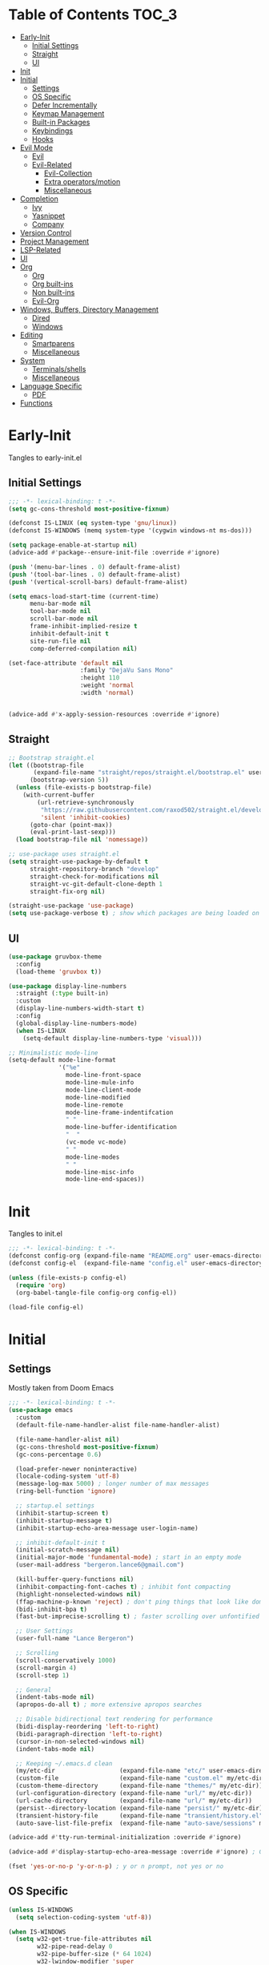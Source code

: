 * Table of Contents                                                   :TOC_3:
- [[#early-init][Early-Init]]
  - [[#initial-settings][Initial Settings]]
  - [[#straight][Straight]]
  - [[#ui][UI]]
- [[#init][Init]]
- [[#initial][Initial]]
  - [[#settings][Settings]]
  - [[#os-specific][OS Specific]]
  - [[#defer-incrementally][Defer Incrementally]]
  - [[#keymap-management][Keymap Management]]
  - [[#built-in-packages][Built-in Packages]]
  - [[#keybindings][Keybindings]]
  - [[#hooks][Hooks]]
- [[#evil-mode][Evil Mode]]
  - [[#evil][Evil]]
  - [[#evil-related][Evil-Related]]
    - [[#evil-collection][Evil-Collection]]
    - [[#extra-operatorsmotion][Extra operators/motion]]
    - [[#miscellaneous][Miscellaneous]]
- [[#completion][Completion]]
  - [[#ivy][Ivy]]
  - [[#yasnippet][Yasnippet]]
  - [[#company][Company]]
- [[#version-control][Version Control]]
- [[#project-management][Project Management]]
- [[#lsp-related][LSP-Related]]
- [[#ui-1][UI]]
- [[#org][Org]]
  - [[#org-1][Org]]
  - [[#org-built-ins][Org built-ins]]
  - [[#non-built-ins][Non built-ins]]
  - [[#evil-org][Evil-Org]]
- [[#windows-buffers-directory-management][Windows, Buffers, Directory Management]]
  - [[#dired][Dired]]
  - [[#windows][Windows]]
- [[#editing][Editing]]
  - [[#smartparens][Smartparens]]
  - [[#miscellaneous-1][Miscellaneous]]
- [[#system][System]]
  - [[#terminalsshells][Terminals/shells]]
  - [[#miscellaneous-2][Miscellaneous]]
- [[#language-specific][Language Specific]]
  - [[#pdf][PDF]]
- [[#functions][Functions]]

* Early-Init

Tangles to early-init.el

** Initial Settings
 #+BEGIN_SRC emacs-lisp :results none :tangle early-init.el
   ;;; -*- lexical-binding: t -*-
   (setq gc-cons-threshold most-positive-fixnum)

   (defconst IS-LINUX (eq system-type 'gnu/linux))
   (defconst IS-WINDOWS (memq system-type '(cygwin windows-nt ms-dos)))

   (setq package-enable-at-startup nil)
   (advice-add #'package--ensure-init-file :override #'ignore)

   (push '(menu-bar-lines . 0) default-frame-alist)
   (push '(tool-bar-lines . 0) default-frame-alist)
   (push '(vertical-scroll-bars) default-frame-alist)

   (setq emacs-load-start-time (current-time)
         menu-bar-mode nil
         tool-bar-mode nil
         scroll-bar-mode nil
         frame-inhibit-implied-resize t
         inhibit-default-init t
         site-run-file nil
         comp-deferred-compilation nil)

   (set-face-attribute 'default nil
                       :family "DejaVu Sans Mono"
                       :height 110
                       :weight 'normal
                       :width 'normal)


   (advice-add #'x-apply-session-resources :override #'ignore)
#+END_SRC
** Straight
 #+BEGIN_SRC emacs-lisp :results none :tangle early-init.el
   ;; Bootstrap straight.el
   (let ((bootstrap-file
          (expand-file-name "straight/repos/straight.el/bootstrap.el" user-emacs-directory))
         (bootstrap-version 5))
     (unless (file-exists-p bootstrap-file)
       (with-current-buffer
           (url-retrieve-synchronously
            "https://raw.githubusercontent.com/raxod502/straight.el/develop/install.el"
            'silent 'inhibit-cookies)
         (goto-char (point-max))
         (eval-print-last-sexp)))
     (load bootstrap-file nil 'nomessage))

   ;; use-package uses straight.el
   (setq straight-use-package-by-default t
         straight-repository-branch "develop"
         straight-check-for-modifications nil
         straight-vc-git-default-clone-depth 1
         straight-fix-org nil)

   (straight-use-package 'use-package)
   (setq use-package-verbose t) ; show which packages are being loaded on startup and when
#+END_SRC
** UI
#+BEGIN_SRC emacs-lisp :results none :tangle early-init.el
  (use-package gruvbox-theme
    :config
    (load-theme 'gruvbox t))

  (use-package display-line-numbers
    :straight (:type built-in)
    :custom
    (display-line-numbers-width-start t)
    :config
    (global-display-line-numbers-mode)
    (when IS-LINUX
      (setq-default display-line-numbers-type 'visual)))

  ;; Minimalistic mode-line
  (setq-default mode-line-format
                '("%e"
                  mode-line-front-space
                  mode-line-mule-info
                  mode-line-client-mode
                  mode-line-modified
                  mode-line-remote
                  mode-line-frame-indentifcation
                  " "
                  mode-line-buffer-identification
                  "  "
                  (vc-mode vc-mode)
                  " "
                  mode-line-modes
                  " "
                  mode-line-misc-info
                  mode-line-end-spaces))
 #+END_SRC
* Init

Tangles to init.el

#+BEGIN_SRC emacs-lisp :tangle init.el :results none
  ;;; -*- lexical-binding: t -*-
  (defconst config-org (expand-file-name "README.org" user-emacs-directory))
  (defconst config-el  (expand-file-name "config.el" user-emacs-directory))

  (unless (file-exists-p config-el)
    (require 'org)
    (org-babel-tangle-file config-org config-el))

  (load-file config-el)
#+END_SRC
* Initial
** Settings

Mostly taken from Doom Emacs

#+BEGIN_SRC emacs-lisp :results none
  ;;; -*- lexical-binding: t -*-
  (use-package emacs
    :custom
    (default-file-name-handler-alist file-name-handler-alist)

    (file-name-handler-alist nil)
    (gc-cons-threshold most-positive-fixnum)
    (gc-cons-percentage 0.6)

    (load-prefer-newer noninteractive)
    (locale-coding-system 'utf-8)
    (message-log-max 5000) ; longer number of max messages
    (ring-bell-function 'ignore)

    ;; startup.el settings
    (inhibit-startup-screen t)
    (inhibit-startup-message t)
    (inhibit-startup-echo-area-message user-login-name)

    ;; inhibit-default-init t
    (initial-scratch-message nil)
    (initial-major-mode 'fundamental-mode) ; start in an empty mode
    (user-mail-address "bergeron.lance6@gmail.com")

    (kill-buffer-query-functions nil)
    (inhibit-compacting-font-caches t) ; inhibit font compacting
    (highlight-nonselected-windows nil)
    (ffap-machine-p-known 'reject) ; don't ping things that look like domain names
    (bidi-inhibit-bpa t)
    (fast-but-imprecise-scrolling t) ; faster scrolling over unfontified regions

    ;; User Settings
    (user-full-name "Lance Bergeron")

    ;; Scrolling
    (scroll-conservatively 1000)
    (scroll-margin 4)
    (scroll-step 1)

    ;; General
    (indent-tabs-mode nil)
    (apropos-do-all t) ; more extensive apropos searches

    ;; Disable bidirectional text rendering for performance
    (bidi-display-reordering 'left-to-right)
    (bidi-paragraph-direction 'left-to-right)
    (cursor-in-non-selected-windows nil)
    (indent-tabs-mode nil)

    ;; Keeping ~/.emacs.d clean
    (my/etc-dir                  (expand-file-name "etc/" user-emacs-directory))
    (custom-file                 (expand-file-name "custom.el" my/etc-dir))
    (custom-theme-directory      (expand-file-name "themes/" my/etc-dir))
    (url-configuration-directory (expand-file-name "url/" my/etc-dir))
    (url-cache-directory         (expand-file-name "url/" my/etc-dir))
    (persist--directory-location (expand-file-name "persist/" my/etc-dir))
    (transient-history-file      (expand-file-name "transient/history.el" my/etc-dir))
    (auto-save-list-file-prefix  (expand-file-name "auto-save/sessions" my/etc-dir)))

  (advice-add #'tty-run-terminal-initialization :override #'ignore)

  (advice-add #'display-startup-echo-area-message :override #'ignore) ; Get rid of For information about GNU Emacs message

  (fset 'yes-or-no-p 'y-or-n-p) ; y or n prompt, not yes or no
#+END_SRC
** OS Specific
#+BEGIN_SRC emacs-lisp :results none
  (unless IS-WINDOWS
    (setq selection-coding-system 'utf-8))

  (when IS-WINDOWS
    (setq w32-get-true-file-attributes nil
          w32-pipe-read-delay 0
          w32-pipe-buffer-size (* 64 1024)
          w32-lwindow-modifier 'super
          w32-rwindow-modifier 'super
          abbreviated-home-dir "\\ `'"))

  (when (and IS-WINDOWS (null (getenv "HOME")))
    (setenv "HOME" (getenv "USERPROFILE")))

  (unless IS-LINUX
    (setq command-line-x-option-alist nil))

  (when IS-LINUX
    (setq x-gtk-use-system-tooltips nil))
#+END_SRC
** Defer Incrementally

Use :defer-incrementally with packages with a lot of dependencies to incrementally load them in idle time

#+BEGIN_SRC emacs-lisp :results none
;; https://github.com/hlissner/doom-emacs/blob/42a21dffddeee57d84e82a9f0b65d1b0cba2b2af/core/core.el#L353
(defvar doom-incremental-packages '(t)
  "A list of packages to load incrementally after startup. Any large packages
here may cause noticeable pauses, so it's recommended you break them up into
sub-packages. For example, `org' is comprised of many packages, and can be
broken up into:
  (doom-load-packages-incrementally
   '(calendar find-func format-spec org-macs org-compat
     org-faces org-entities org-list org-pcomplete org-src
     org-footnote org-macro ob org org-clock org-agenda
     org-capture))
This is already done by the lang/org module, however.
If you want to disable incremental loading altogether, either remove
`doom-load-packages-incrementally-h' from `emacs-startup-hook' or set
`doom-incremental-first-idle-timer' to nil.")

(defvar doom-incremental-first-idle-timer 2.0
  "How long (in idle seconds) until incremental loading starts.
Set this to nil to disable incremental loading.")

(defvar doom-incremental-idle-timer 0.75
  "How long (in idle seconds) in between incrementally loading packages.")

(defvar doom-incremental-load-immediately nil
  ;; (daemonp)
  "If non-nil, load all incrementally deferred packages immediately at startup.")

(defmacro appendq! (sym &rest lists)
  "Append LISTS to SYM in place."
  `(setq ,sym (append ,sym ,@lists)))

(defun doom-load-packages-incrementally (packages &optional now)
  "Registers PACKAGES to be loaded incrementally.
If NOW is non-nil, load PACKAGES incrementally, in `doom-incremental-idle-timer'
intervals."
  (if (not now)
      (appendq! doom-incremental-packages packages)
    (while packages
      (let ((req (pop packages)))
        (unless (featurep req)
          (message "Incrementally loading %s" req)
          (condition-case e
              (or (while-no-input
                    ;; If `default-directory' is a directory that doesn't exist
                    ;; or is unreadable, Emacs throws up file-missing errors, so
                    ;; we set it to a directory we know exists and is readable.
                    (let ((default-directory user-emacs-directory)
                          (gc-cons-threshold most-positive-fixnum)
                          file-name-handler-alist)
                      (require req nil t))
                    t)
                  (push req packages))
            ((error debug)
             (message "Failed to load '%s' package incrementally, because: %s"
                      req e)))
          (if (not packages)
              (message "Finished incremental loading")
            (run-with-idle-timer doom-incremental-idle-timer
                                 nil #'doom-load-packages-incrementally
                                 packages t)
            (setq packages nil)))))))

(defun doom-load-packages-incrementally-h ()
  "Begin incrementally loading packages in `doom-incremental-packages'.
If this is a daemon session, load them all immediately instead."
  (if doom-incremental-load-immediately
      (mapc #'require (cdr doom-incremental-packages))
    (when (numberp doom-incremental-first-idle-timer)
      (run-with-idle-timer doom-incremental-first-idle-timer
                           nil #'doom-load-packages-incrementally
                           (cdr doom-incremental-packages) t))))

(add-hook 'emacs-startup-hook #'doom-load-packages-incrementally-h)

;; Adds two keywords to `use-package' to expand its lazy-loading capabilities:
;;
;;   :after-call SYMBOL|LIST
;;   :defer-incrementally SYMBOL|LIST|t
;;
;; Check out `use-package!'s documentation for more about these two.
(eval-when-compile
  (dolist (keyword '(:defer-incrementally :after-call))
    (push keyword use-package-deferring-keywords)
    (setq use-package-keywords
          (use-package-list-insert keyword use-package-keywords :after)))

  (defalias 'use-package-normalize/:defer-incrementally #'use-package-normalize-symlist)
  (defun use-package-handler/:defer-incrementally (name _keyword targets rest state)
    (use-package-concat
     `((doom-load-packages-incrementally
        ',(if (equal targets '(t))
              (list name)
            (append targets (list name)))))
     (use-package-process-keywords name rest state))))
#+END_SRC
** Keymap Management
 #+BEGIN_SRC emacs-lisp :results none
   (use-package general ; unified way to map keybindings; works with :general in use-package
     :demand t
     :config
     (general-create-definer my-leader-def ; SPC prefixed bindings
       :states '(normal visual insert emacs)
       :keymaps 'override
       :prefix "SPC"
       :non-normal-prefix "M-SPC")

     (general-create-definer my-localleader-def ; , prefixed bindings
       :states '(normal visual insert emacs)
       :keymaps 'override
       :prefix ","
       :non-normal-prefix "C-,")

     (my-leader-def
       "f"  '(:ignore t                    :which-key "Find")
       "fm" #'(general-describe-keybindings :which-key "list keybindings")))

   (use-package diminish
     :defer t)

   (use-package which-key ; show keybindings following when a prefix is pressed
     :diminish
     :demand t
     :general
     (my-leader-def
       "f SPC m" #'which-key-show-top-level)
     :custom
     (which-key-sort-order #'which-key-prefix-then-key-order)
     (which-key-min-display-lines 6)
     (which-key-add-column-padding 1)
     (which-key-sort-uppercase-first nil)
     :config
     (which-key-mode))

   (use-package hydra
     :defer t)
 #+END_SRC
** Built-in Packages
 #+BEGIN_SRC emacs-lisp :results none
   (use-package simple
     :straight (:type built-in)
     :defer t
     :custom
     (idle-update-delay 1.0) ; slow down how often emacs updates its ui
     (kill-do-not-save-duplicates t)) ; no duplicates in kill ring

   (use-package advice
     :straight (:type built-in)
     :defer t
     :custom (ad-redefinition-action 'accept)) ; disable warnings from legacy advice system

   (use-package files
     :straight (:type built-in)
     :defer t
     :custom
     (make-backup-files nil)
     (create-lockfiles nil)
     (auto-mode-case-fold nil)
     (auto-save-default nil))

   (use-package saveplace
     :straight (:type built-in)
     :hook (after-init . save-place-mode)
     :custom
     (save-place-file (expand-file-name "places" my/etc-dir)))

   (use-package whitespace
     :straight (:type built-in)
     :hook (before-save . whitespace-cleanup))

   (use-package eldoc
     :straight (:type built-in)
     :defer t
     :diminish)

   (use-package savehist
     :straight (:type built-in)
     :hook (after-init . savehist-mode)
     :custom
     (savehist-file (expand-file-name "savehist" my/etc-dir))
     (history-length 500)
     (history-delete-duplicates t)
     (savehist-save-minibuffer-history t))

   (use-package recentf
     :straight (:type built-in)
     :defer-incrementally (easymenu tree-widget timer)
     :defer t
     :custom
     (recentf-auto-cleanup 'never)
     (recentf-save-file (expand-file-name "recentf" my/etc-dir))
     (recentf-max-saved-items 200))

     ;; TODO change to :ensure-system-dependency
   (when IS-LINUX
     (use-package flyspell
       :straight (:type built-in)
       :diminish
       :hook ((text-mode . flyspell-mode)
              (prog-mode . flyspell-prog-mode))))

   (use-package eldoc
     :straight (:type built-in)
     :defer t
     :diminish)

   (use-package bookmark
     :straight (:type built-in)
     :defer t
     :custom
     (bookmark-default-file (expand-file-name "bookarks" my/etc-dir)))
 #+END_SRC
** Keybindings
 #+BEGIN_SRC emacs-lisp :results none
   (use-package emacs
     :general
     (my-leader-def
       "h" (general-simulate-key "C-h" :which-key "Help")
       ;; Windows
       ";"  #'(shell-command            :which-key "shell command")
       "w"  '(:ignore t                :which-key "Windows")
       "w"   (general-simulate-key "C-w") ; window command
       ;; Buffers
       "b"  '(:ignore t                :which-key "Buffers")
       "bs" #'(save-buffer              :which-key "write file")
       "bd" #'(kill-this-buffer         :which-key "delete buffer")
       "bq" #'my/save-and-kill-buffer)

     ('normal
      "gs" #'my/split-line
      "gS" (lambda () (interactive) (my/split-line) (move-text-up)) ; split line above
      "gC" #'my/comment-until-end-of-line
      "]b" #'(next-buffer     :which-key "next buffer")
      "[b" #'(previous-buffer :which-key "previous buffer"))

     ('insert
      "C-y" #'yank)) ; otherwise is overridden by evil
 #+END_SRC
** Hooks
#+BEGIN_SRC emacs-lisp :results none
  (add-hook 'after-init-hook
            (lambda ()
              (when (require 'time-date nil t)
                (message "Emacs init time: %.2f seconds."
                         (time-to-seconds (time-since emacs-load-start-time))))))

  (add-hook 'emacs-startup-hook
            (lambda ()
              (setq gc-cons-threshold 16777216
                    gc-cons-percentage 0.1
                    file-name-handler-alist default-file-name-handler-alist)))

  ;; Raise gc threshold while minibuffer is active to not slow down ivy
  (defun doom-defer-garbage-collection-h ()
    (setq gc-cons-threshold most-positive-fixnum))

  (defun doom-restore-garbage-collection-h ()
    (run-at-time
     1 nil (lambda () (setq gc-cons-threshold 16777216))))

  (add-hook 'minibuffer-setup-hook #'doom-defer-garbage-collection-h)
  (add-hook 'minibuffer-exit-hook #'doom-restore-garbage-collection-h)
#+END_SRC
* Evil Mode
** Evil
#+BEGIN_SRC emacs-lisp :results none
  (use-package evil ; vim bindings in emacs
    :demand t
    :diminish
    :commands
    (evil-quit
     evil-save-modified-and-close)
    :custom
    ;; TODO nohl
    (evil-want-C-u-scroll t)
    (evil-want-Y-yank-to-eol t)
    (evil-split-window-below t)
    (evil-vsplit-window-right t)
    (evil-search-wrap t)
    (evil-want-keybinding nil)
    (evil-search-module 'evil-search) ; swiper searches swap n and N if this isn't set
    :general
    ('evil-ex-completion-map ";" 'exit-minibuffer) ; use ; to complete : vim commands

    ('normal
     "zR" #'evil-open-folds
     "zM" #'evil-close-folds
      "gm"    (general-simulate-key "@@")) ; last macro

    ('(normal visual motion)
     ";" #'evil-ex ; switch ; and :
     "H" #'evil-first-non-blank
     "L" #'evil-end-of-line)

    ;; Evil-avy
    ('normal :prefix "g"
     "o" #'(evil-avy-goto-char-2     :which-key "2-chars")
     "SPC o" #'(evil-avy-goto-char-timer :which-key "timer"))

    (my-leader-def
      "ft" #'(evil-avy-goto-char-timer           :which-key "avy timer")
      "bS" #'(evil-write-all                     :which-key "write all buffers")
      "bl" #'(evil-switch-to-windows-last-buffer :which-key "last buffer"))

   ('evil-window-map
     "SPC q" '(save-buffers-kill-emacs :which-key "save buffers & quit emacs"))

   ('(normal insert motion visual)
     "C-l" #'evil-ex-nohighlight)
    :config
    (evil-mode)
    (diminish 'defining-kbd-macro) ; don't add DEF in modeline when writing a macro
    (general-def 'evil-window-map
      "d" #'evil-quit ; delete window
      "q" #'evil-save-modified-and-close)) ; quit and save window
#+END_SRC
** Evil-Related
*** Evil-Collection
 #+BEGIN_SRC emacs-lisp :results none
   (use-package evil-collection ; evil bindings for many modes
     :defer 0.2
     :custom
     (evil-collection-calendar-want-org-bindings t)
     (evil-collection-want-unimpaired-p t)
     (evil-collection-setup-minibuffer t)
     (evil-collection-mode-list
      '(minibuffer
        ivy
        company
        vterm
        dired
        eshell
        (pdf pdf-tools)))
     :config
     (evil-collection-init))
 #+END_SRC
*** Extra operators/motion
 #+BEGIN_SRC emacs-lisp :results none
   (use-package evil-snipe ; 2 character searches with s (ala vim-sneak)
     :diminish evil-snipe-local-mode
     :hook ((prog-mode text-mode) . evil-snipe-override-local-mode)
     :custom
     (evil-snipe-show-prompt nil)
     (evil-snipe-skip-leading-whitespace nil)
     :config
     (evil-snipe-mode)
     (general-def 'motion
       ":"   #'evil-snipe-repeat
       "M-," #'evil-snipe-repeat-reverse))

   (use-package evil-surround ; s as an operator for surrounding
     :diminish
     :hook ((prog-mode text-mode) . evil-surround-mode))

   (use-package evil-commentary ; gc as an operator to comment
     :diminish
     :hook ((prog-mode org-mode) . evil-commentary-mode))

   (use-package evil-numbers ; increment/decrement numbers
     :general
     (my-localleader-def
       "n"  '(:ignore t              :which-key "Evil-Numbers")
       "nu" #'(evil-numbers/inc-at-pt :which-key "increment")
       "nd" #'(evil-numbers/dec-at-pt :which-key "decrement")))

   (use-package evil-lion ; gl as an operator to left-align, gL to right-align
     :diminish
     :hook ((prog-mode text-mode) . evil-lion-mode))

   (use-package evil-matchit ; navigate matching blocks of code with %
     :diminish
     :hook ((prog-mode text-mode) . evil-matchit-mode))

   (use-package evil-exchange ; exchange text selected with gx
     :defer 1
     :config (evil-exchange-install))

   (use-package evil-owl
     :diminish
     :hook ((prog-mode text-mode) . evil-owl-mode))

   (use-package evil-textobj-anyblock
     :general
     ('evil-inner-text-objects-map "c" #'evil-textobj-anyblock-inner-block)
     ('evil-outer-text-objects-map "c" #'evil-textobj-anyblock-a-block))

   (use-package evil-args
     :general
     ('evil-inner-text-objects-map "a" #'evil-inner-arg)
     ('evil-outer-text-objects-map "a" #'evil-outer-arg))

   (use-package evil-indent-plus
     :defer 1
     :config
     (evil-indent-plus-default-bindings))
 #+END_SRC
*** Miscellaneous
 #+BEGIN_SRC emacs-lisp :results none
   (use-package evil-escape ; jk to leave insert mode
     :diminish
     :hook ((prog-mode text-mode) . evil-escape-mode)
     :custom
     (evil-escape-key-sequence "jk")
     (evil-escape-delay 0.25)
     (evil-escape-excluded-major-modes '(evil-magit-mode org-agenda-mode))
     (evil-escape-excluded-states '(normal visual emacs)))

   (use-package origami ; code folding
     :diminish
     :hook (prog-mode . origami-mode)
     :general
      ('normal origami-mode
      "zc" #'origami-close-node-recursively
      "zo" #'origami-open-node-recursively
      "zj" #'origami-next-fold
      "zk" #'origami-previous-fold
      "zm" #'origami-close-all-nodes
      "zr" #'origami-open-all-nodes))

   (use-package evil-mc ; multiple cursors
     :diminish
     :hook ((prog-mode text-mode) . evil-mc-mode))

   (use-package goto-chg ; g; and g,
     :defer t)
 #+END_SRC
* Completion
** Ivy
 #+BEGIN_SRC emacs-lisp :results none
   (use-package swiper
     :general
     ('normal
     [remap evil-ex-search-forward]  #'swiper
     [remap evil-ex-search-backward] #'swiper-backward)
     (my-leader-def
       "fb" #'(swiper-multi :which-key "swiper in buffer")
       "fB" #'(swiper-all   :which-key "swiper in all buffers")))

   (use-package ivy ; narrowing framework
     :diminish
     :demand t
     :general
     ('ivy-minibuffer-map
      ";" #'exit-minibuffer)

     ('minibuffer-local-mode-map
      ";" #'exit-minibuffer)
     :custom
     (ivy-re-builders-alist '((swiper                . ivy--regex-plus)
                              (counsel-rg            . ivy--regex-plus)
                              (counsel-projectile-rg . ivy-regex-plus)
                              (t                     . ivy--regex-fuzzy)))
     :config
     (ivy-mode))


   (use-package counsel ; ivy support for many functions
     :diminish
     :defer 0.1
     :custom
     (counsel-describe-function-function #'helpful-callable)
     (counsel-describe-variable-function #'helpful-variable)
     :general
     (my-leader-def
       "."   #'(counsel-find-file      :which-key "find file")
       "SPC" #'(ivy-switch-buffer      :which-key "switch buffer")
       "fr"  #'(counsel-recentf        :which-key "find recent files")
       "fi"  #'(counsel-imenu          :which-key "imenu")
       "fg"  #'(counsel-git            :which-key "git files")
       "fG"  #'(counsel-git-grep       :which-key "git grep")
       "ff"  #'(counsel-rg             :which-key "ripgrep"))
     (my-localleader-def
       "x" #'counsel-M-x)
     :config
     (counsel-mode))

   (use-package amx ; show recently used commands
     :hook (counsel-mode . amx-mode)
     :custom
     (amx-save-file (expand-file-name "amx-history" my/etc-dir))
     (amx-history-length 50))

   (use-package flx
     :after counsel) ; fuzzy sorting for ivy
 #+END_SRC
** Yasnippet
 #+BEGIN_SRC emacs-lisp :results none
   (use-package yasnippet ; snippets
     :diminish yas-minor-mode
     :defer-incrementally (eldoc easymenu help-mode)
     :general
     (my-localleader-def
       "y"  '(:ignore t           :which-key "Yasnippet")
       "yi" #'(yas-insert-snippet  :which-key "insert snippet")
       "yn" #'(yas-new-snippet     :which-key "new snippet")
       "yl" #'(yas-describe-tables :which-key "list snippets"))
     :config
     (yas-global-mode))

   (use-package yasnippet-snippets
     :defer 1)

   (use-package auto-yasnippet
     :general
     (my-localleader-def
       "yc" #'(aya-create :which-key "create aya snippet")
       "ye" #'(aya-expand :which-key "expand aya snippet")))
 #+END_SRC
** Company
#+BEGIN_SRC emacs-lisp :results none
  (use-package company ; autocomplete
    :diminish
    :defer 0.1
    :custom
    (company-show-numbers t)
    (company-backends '(company-capf
                        company-files
                        company-keywords
                        company-yasnippet))
    :general
    ('company-active-map "C-w" nil) ; don't override evil C-w
    ('insert
     "C-n" 'company-complete) ; manual completion with C-n
     :config
     (global-company-mode))

  (use-package company-flx ; fuzzy sorting for company completion options
    :hook (company-mode . company-flx-mode))
#+END_SRC
* Version Control
#+BEGIN_SRC emacs-lisp :results none
  (use-package magit ; git client
    :defer-incrementally
    (dash f s with-editor git-commit package eieio lv transient evil-magit)
    :custom
    (magit-auto-revert-mode nil)
    (magit-save-repository-buffers nil)
    :general
    (my-leader-def
      "g"   '(:ignore t                  :which-key "Git")
      "gs"  #'(magit-status               :which-key "status")
      "gb"  #'(magit-branch-checkout      :which-key "checkout branch")
      ;; "gB"  #'(magit-blame-addition       :which-key "blame")
      "gc"  #'(magit-clone                :which-key "clone")
      "gd"  #'(magit-file-delete          :which-key "delete file")
      "gF"  #'(magit-fetch                :which-key "fetch")
      ;; "gG"  #'(magit-status-here          :which-key "status here")
      "gl"  #'(magit-log                  :which-key "log")
      "gn"  '(:ignore t                  :which-key "New")
      "gnb" #'(magit-branch-and-checkout  :which-key "branch")
      "gnf" #'(magit-commit-fixup         :which-key "fixup commit")
      "gi" #'(magit-init                 :which-key "init")
      "gf"  '(:ignore t                  :which-key "Find")
      "gfc" #'(magit-show-commit          :which-key "show commit")
      "gff" #'(magit-find-file            :which-key "file")
      "gfg" #'(magit-find-git-config-file :which-key "git config file")))

  (use-package evil-magit ; evil bindings for magit
    :after magit
    :custom
    (evil-magit-state 'normal)
    (evil-magit-use-z-for-folds t))
#+END_SRC
* Project Management
#+BEGIN_SRC emacs-lisp :results none
  (use-package projectile ; project management
    :diminish
    :commands projectile-mode
    :custom
    (projectile-auto-discover nil)
    (projectile-project-search-path '("~/code/"))
    (projectile-cache-file (expand-file-name "projectile/cache.el" my/etc-dir))
    (projectile-known-projects-file (expand-file-name "projectile/known-projects.el" my/etc-dir))
    :config
    (my-leader-def
      "p" #'(projectile-command-map :which-key "Projectile")))

  (use-package counsel-projectile
    :defer 0.1
    :diminish)
#+END_SRC
* LSP-Related
#+BEGIN_SRC emacs-lisp :results none
  (use-package lsp-mode ; LSP
    :diminish
    :hook (prog-mode . lsp-mode)
    :custom
    ;; Disable slow features
    (lsp-enable-file-watchers nil)
    (lsp-enable-folding nil)
    (lsp-enable-text-document-color nil)

    ;; Don't modify our code w/o permission
    (lsp-enable-indentation nil)
    (lsp-enable-on-type-formatting nil)
    :general
    (my-localleader-def
      "gr" 'lsp-rename))

  (use-package lsp-ui
    :hook (lsp-mode . lsp-ui-mode)
    :custom (lsp-ui-doc-position 'bottom))

  (use-package lsp-ivy
    :after (lsp-mode))

  (use-package flycheck ; linting
    :diminish
    :hook (prog-mode . flycheck-mode)
    :general
    ('normal
     "[q" #'flycheck-previous-error
     "]q" #'flycheck-next-error)
    (my-leader-def
      "fe" #'(flycheck-list-errors :which-key "list errors"))
    :config
    (setq-default flycheck-disabled-checkers '(emacs-lisp-checkdoc)))
#+END_SRC
* UI
#+BEGIN_SRC emacs-lisp :results none
  (use-package rainbow-delimiters
    :diminish
    :hook ((prog-mode) . rainbow-delimiters-mode))

  (use-package highlight-numbers
    :hook ((prog-mode text-mode) . highlight-numbers-mode))

  (use-package hl-todo
    :hook (prog-mode . hl-todo-mode))

  (use-package highlight-symbol ; highlight the symbol under point
    :diminish
    :hook (prog-mode . highlight-symbol-mode))

  (use-package highlight-escape-sequences
    :hook (prog-mode . hes-mode))

  (use-package paren
    :straight (:type built-in)
    :hook ((prog-mode text-mode) . show-paren-mode)
    :custom
    (show-paren-when-point-inside-paren t))
#+END_SRC
* Org
** Org
#+BEGIN_SRC emacs-lisp :results none
  (use-package org
    :straight (:type built-in)
    :defer-incrementally
    (calendar find-func format-spec org-macs org-compat
              org-faces org-entities org-list org-pcomplete org-src
              org-footnote org-macro ob org org-clock org-agenda
              org-capture evil-org)
    :custom
    (org-id-locations-file (expand-file-name ".org-id-locations" my/etc-dir))
    (org-agenda-files '("~/org"))
    (org-directory "~/org")
    (org-default-notes-file (expand-file-name "notes.org/" org-directory ))
    (org-confirm-babel-evaluate nil)
    (org-startup-folded t)
    (org-M-RET-may-split-line nil)
    (org-log-done 'time)
    (org-tag-alist '(("@school" . ?s) ("@personal" . ?p) ("drill" . ?d) ("TOC" . ?t)))
    (org-todo-keywords '((sequence "TODO(t)" "IN PROGRESS(p!)" "WAITING(w!)" "|" "CANCELLED(c@/!)" "DONE(d)")))
    :custom-face
    ;; No unnecessary background highlighting
    (org-block            ((t (:background "#282828"))))
    (org-block-begin-line ((t (:background "#282828"))))
    (org-block-end-line   ((t (:background "#282828"))))
    (org-level-1          ((t (:background "#282828"))))
    (org-quote            ((t (:background "#282828"))))
    ;; Gray out done headlines and text; strike-through the text
    (org-headline-done    ((t (:strike-through t :foreground "#7C6f64"))))
    (org-done             ((t (:foreground "#7C6f64"))))
    :general
    ('override
     :prefix "C-c"
     "v"  #'org-toggle-inline-images
     ",v" #'org-redisplay-inline-images)
    ('override
     :prefix "C-c"
     "t"  #'(org-todo             :which-key "todo")
     ",c" #'(org-ctrl-c-ctrl-c    :which-key "execute")
     "s"  #'(org-sort             :which-key "sort")
     ",s" #'(org-schedule         :which-key "schedule")
     "d"  #'(org-deadline         :which-key "deadline")
     "e"  #'(org-export-dispatch  :which-key "export")
     "q"  #'(org-set-tags-command :which-key "add tags")
     "f"  #'(counsel-org-goto-all :which-key "find org headline"))
    :config
    (setq org-fontify-done-headline t)
    ;; tangle config every time I quit emacs
    (add-hook 'kill-emacs-hook
              (lambda ()
                (org-babel-tangle-file config-org config-el))))
#+END_SRC
** Org built-ins
#+BEGIN_SRC emacs-lisp :results none
  (use-package org-agenda
    :straight (:type built-in)
    :general
    (:prefix "C-c"
             "a" #'org-agenda)
    :config
    (require 'evil-org-agenda)
    (evil-org-agenda-set-keys))

  (use-package org-src
    :straight (:type built-in)
    :defer t
    :diminish
    :custom
    (org-src-window-setup 'current-window)
    (org-src-block-faces nil))

  (use-package org-capture
    :straight (:type built-in)
    :custom
    (org-capture-templates
     '(("t" "TODO entry"
        entry (file+headline "~/org/todo.org" "Miscellaneous")
        "* TODO %?\n %i\n %a")
       ("d" "org drill"
        entry (file+headline "~/org/notes.org" "Miscellaneous")
        "* %? :drill:")))
    :general
    (:prefix "C-c"
             "c" #'org-capture))

  (use-package ol
    :straight (:type built-in)
    :general
    (:keymaps 'override
              :prefix "C-c"
              ",l" #'(org-insert-link :which-key "insert link")
              "l"  #'(org-store-link  :which-key "store link")))

  (use-package ob-haskell
    :straight (:type built-in)
    :commands org-babal-execute:haskell)

  (use-package ob-shell
    :straight (:type built-in)
    :commands org-babal-execute:sh)

  (use-package ob-C
    :straight (:type built-in)
    :commands org-babel-execute:C)
#+END_SRC
** Non built-ins
#+BEGIN_SRC emacs-lisp :results none
  (use-package org-drill
    :general
    ('override :prefix "C-c"
     ",d" #'org-drill))

  (use-package org-pomodoro
    :general
    ("C-c p" #'org-pomodoro))

  (use-package org-superstar
    :hook (org-mode . org-superstar-mode)
    :custom
    (org-hide-leading-stars t))

  (use-package toc-org
    :hook ((org-mode markdown-mode) . toc-org-mode))
#+END_SRC
** Evil-Org
#+BEGIN_SRC emacs-lisp :results none
  (use-package evil-org
    :diminish
    :hook (org-mode . evil-org-mode)
    :general
    (my-localleader-def
      "c"    (general-simulate-key "C-c"))
    ('org-read-date-minibuffer-local-map
     ";" #'exit-minibuffer
     "M-h" (lambda () (interactive) (org-eval-in-calendar '(calendar-backward-day 1)))
     "M-l" (lambda () (interactive) (org-eval-in-calendar '(calendar-forward-day 1)))
     "M-j" (lambda () (interactive) (org-eval-in-calendar '(calendar-forward-week 1)))
     "M-k" (lambda () (interactive) (org-eval-in-calendar '(calendar-backward-week 1)))
     "M-H" (lambda () (interactive) (org-eval-in-calendar '(calendar-backward-month 1)))
     "M-L" (lambda () (interactive) (org-eval-in-calendar '(calendar-forward-month 1)))
     "M-J" (lambda () (interactive) (org-eval-in-calendar '(calendar-forward-year 1)))
     "M-K" (lambda () (interactive) (org-eval-in-calendar '(calendar-backward-year 1))))
    :config
    (evil-org-set-key-theme)
    (general-def '(normal insert) evil-org-mode-map
      "M-h"   #'org-metaleft
      "M-l"   #'org-metaright
      "M-L"   #'org-shiftright
      "M-H"   #'org-shiftleft
      "M-J"   #'org-shiftdown
      "M-K"   #'org-shiftup
      "C-M-;" #'my/org-insert-subheading
      "C-:"   #'my/org-insert-heading-above
      "C-;"   #'evil-org-org-insert-heading-respect-content-below
      "M-;"   #'evil-org-org-insert-todo-heading-respect-content-below
      "M-:"   #'my/org-insert-todo-above)
    (general-def 'normal evil-org-mode-map
      "zo" #'outline-show-subtree
      "zk" #'org-backward-element
      "zj" #'org-forward-element))
#+END_SRC
* Windows, Buffers, Directory Management
** Dired
#+begin_SRC emacs-lisp :results none
  (use-package dired
    :straight (:type built-in)
    :general
    ('normal
     "-"  #'(dired-jump :which-key "open dired"))
    (my-leader-def
      "fd" #'(dired      :which-key "navigate to a directory")))
#+END_SRC
** Windows
#+BEGIN_SRC emacs-lisp :results none
  (use-package ace-window ; easily navigate windows with prefix M-o
    :custom
    (aw-keys '(?j ?k ?l ?s ?d ?s ?h ?a))
    :general
    ("M-o" #'ace-window))

  (use-package golden-ratio
    :diminish
    :hook (after-init . golden-ratio-mode)
    :custom
    (golden-ratio-auto-scale t))

  (use-package winner ; Undo and redo window configs
    :straight (:type built-in)
    :defer 0.3
    :config
    (winner-mode)
    :general
    ('evil-window-map
     "u" #'winner-undo
     "r" #'winner-redo))
#+END_SRC
* Editing
** Smartparens
 #+BEGIN_SRC emacs-lisp :results none
   (use-package smartparens
     :diminish
     :defer 0.3
     :custom
     (sp-highlight-pair-overlay nil)
     (sp-highlight-wrap-overlay nil)
     (sp-highlight-wrap-tag-overlay nil)
     (sp-max-prefix-length 25)
     (sp-max-pair-length 4)
     (sp-escape-quotes-after-insert nil)
     (sp-show-pair-from-inside t)
     (sp-cancel-autoskip-on-backward-movement nil) ; quote pairs buggy otherwise
     :hook
     (text-mode . smartparens-mode)
     (prog-mode . smartparens-strict-mode)
     :general
     (my-localleader-def
       "s" '(hydra-smartparens/body :which-key "Smartparens"))
     :config
     (require 'smartparens-config) ; config for many languages
     (sp-local-pair 'org-mode "'" nil :actions nil) ; don't pair ' in elisp mode

     (defhydra hydra-smartparens ()
       ;; Movement
       ("l" sp-forward-sexp "next pair")
       ("h" sp-backward-sexp "previous pair")
       ("j" sp-down-sexp "down")
       ("J" sp-backward-down-sexp "backward down")
       ("k" sp-up-sexp "up")
       ("K" sp-backward-up-sexp "up")
       ("n" sp-next-sexp "next")
       ("p" sp-previous-sexp "previous")

       ("H" sp-beginning-of-sexp "beginning")
       ("L" sp-end-of-sexp "end")
       ("d" sp-delete-sexp "delete")
       ("D" sp-kill-whole-line "delete line")
       ("t" sp-transpose-sexp "transpose")

       ("s" sp-forward-slurp-sexp "slurp")
       ("S" sp-backward-slurp-sexp "backward slurp")
       ("b" sp-forward-barf-sexp "barf")
       ("B" sp-backward-barf-sexp "backward barf")

       ("v" sp-split-sexp "split pair")
       ("u" sp-join-sexp "join pair")

       ("p" sp-add-to-previous-sexp "add to previous pair")
       ("n" sp-add-to-next-sexp "add to next pair")))

   (use-package evil-smartparens ; Make evil commands preserve balance of parentheses
     :hook (smartparens-mode . evil-smartparens-mode)
     :diminish
     :general
     ('normal
      ">" (general-key-dispatch #'evil-shift-right
            ")" #'sp-forward-slurp-sexp
            "(" #'sp-backward-barf-sexp)
      "<" (general-key-dispatch #'evil-shift-left
            ")" #'sp-forward-barf-sexp
            "(" #'sp-backward-barf-sexp)))
 #+END_SRC
** Miscellaneous
 #+BEGIN_SRC emacs-lisp :results none
   (use-package undo-tree ; Persistent Undos
     :diminish
     :custom
     (undo-limit 10000)
     (undo-tree-auto-save-history t)
     ;; (undo-tree-history-directory-alist '(("." . "~/.emacs.d/undo")))
     (undo-tree-history-directory-alist (list (cons "." (expand-file-name "undo/" my/etc-dir))))
     :general
     (my-leader-def
       "fu" #'undo-tree-visualize))

   (use-package format-all
     :general
     (my-leader-def
       "=" #'(format-all-buffer :which-key "format")))

   (use-package expand-region
     :general
     ("M--" #'er/expand-region))

   (use-package move-text
     :general
     ('normal
      "]e" #'move-text-down
      "[e" #'move-text-up))

   (use-package aggressive-indent
     :diminish
     :hook (prog-mode . aggressive-indent-mode))
 #+END_SRC
* System
** Terminals/shells
 #+BEGIN_SRC emacs-lisp :results none
   (use-package vterm
     :custom
     (vterm-kill-buffer-on-exit t)
     :general
     (my-leader-def
       "o"   '(:ignore t          :which-key "Open")
       "ot"  #'(vterm              :which-key "open vterm")
       "ovt" #'(vterm-other-window :which-key "open vterm in vsplit")))

   (use-package eshell
     :straight (:type built-in)
     :custom
     (eshell-directory-name (expand-file-name "eshell/" my/etc-dir))
     :general
     (my-leader-def
       "oe" #'eshell))
 #+END_SRC
** Miscellaneous
 #+BEGIN_SRC emacs-lisp :results none
   (use-package restart-emacs
     :general
     (my-leader-def
       "e"  '(:ignore t     :which-key "Emacs Commands")
       "er" #'(restart-emacs :which-key "restart emacs"))
     :custom
     (restart-emacs-restore-frames t)) ; Restore frames on restart

   (use-package helpful
     :general
     ('normal
      "gh" #'helpful-at-point)
     ('normal helpful-mode-map
              "q" #'quit-window)
     ([remap describe-command] #'helpful-command
      [remap describe-key]     #'helpful-key
      [remap describe-symbol]  #'helpful-symbol)
     :config
     (evil-collection-inhibit-insert-state 'helpful-mode-map))

   (use-package gcmh ; Garbage collect in idle time
     :defer 0.4
     :commands gcmh-idle-garbage-collect
     :diminish
     :custom
     (gcmh-idle-delay 10)
     (gcmh-high-cons-threshold 16777216)
     :config
     (gcmh-mode)
     (add-function :after after-focus-change-function #'gcmh-idle-garbage-collect))

   (use-package keyfreq
     :custom
     (keyfreq-excluded-commands
      '(org-self-insert-command
        self-insert-command))
     :general
     (my-leader-def
       "fc" #'(keyfreq-show :which-key "show command frequency"))
     :config
     (keyfreq-mode 1)
     (keyfreq-autosave-mode 1))

   (use-package dumb-jump
     :defer t
     :custom
     (dumb-jump-default-project "~/code")
     (dumb-jump-selector 'ivy)
     (dumb-jump-prefer-searcher 'rg)
     :config
     (add-hook 'xref-backend-functions #'dumb-jump-xref-activate))

   (use-package tramp
     :straight (:type built-in)
     :defer t
     :custom
     (tramp-autosave-directory (expand-file-name "tramp" my/etc-dir)))
 #+END_SRC
* Language Specific
** PDF
#+BEGIN_SRC emacs-lisp :results none
  (use-package pdf-tools
    :mode ("\\.pdf\\'" . pdf-view-mode)
    :config
    (evil-set-initial-state 'pdf-view-mode 'normal)
    (pdf-tools-install :no-query))
#+END_SRC
* Functions
#+BEGIN_SRC emacs-lisp :results none
  ;;;###autoload
  (defun my/org-insert-subheading ()
    (interactive)
    (evil-append-line 1)
    (org-insert-subheading 1))

  ;;;###autoload
  (defun my/org-insert-heading-above ()
    (interactive)
    (evil-append-line 1)
    (move-beginning-of-line nil)
    (org-insert-heading))

  ;;;###autoload
  (defun my/org-insert-todo-above ()
    (interactive)
    (evil-append-line 1)
    (move-beginning-of-line nil)
    (org-insert-todo-heading 1))

  ;;;###autoload
  (defun my/save-and-kill-buffer ()
    (interactive)
    (save-buffer)
    (kill-this-buffer))

  ;;;###autoload
  (defun my/split-line ()
    (interactive)
    (newline)
    (indent-according-to-mode))

  ;;;###autoload
  (defun my/comment-until-end-of-line () ;; TOOD fix
    (interactive)
    (my/split-line)
    (evil-commentary-line)
    (evil-previous-line 2)
    (join-line))
#+END_SRC
